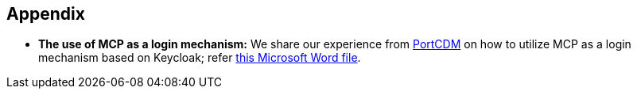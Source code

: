 == Appendix
** *The use of MCP as a login mechanism:* We share our experience from http://stmvalidation.eu/news/portcdm-information-sharing-in-real-time/[PortCDM] on how to utilize MCP as a login mechanism based on Keycloak; refer https://github.com/MaritimeConnectivityPlatform/developers.maritimeconnectivity.net/raw/gh-pages/identity/docx/The%20use%20of%20MCP%20as%20login-mechanism.docx[this Microsoft Word file].

